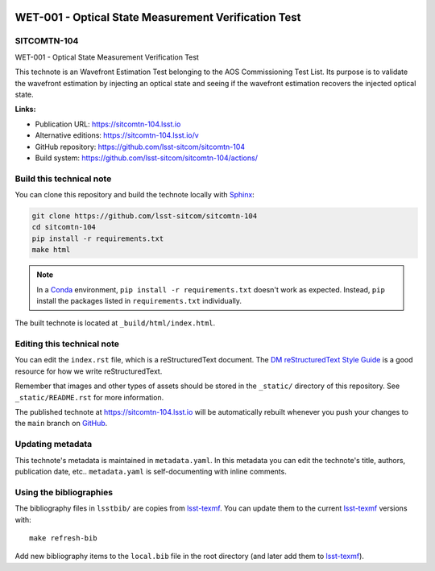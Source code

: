 .. image:: https://img.shields.io/badge/sitcomtn--104-lsst.io-brightgreen.svg
   :target: https://sitcomtn-104.lsst.io
.. image:: https://github.com/lsst-sitcom/sitcomtn-104/workflows/CI/badge.svg
   :target: https://github.com/lsst-sitcom/sitcomtn-104/actions/
..
  Uncomment this section and modify the DOI strings to include a Zenodo DOI badge in the README
  .. image:: https://zenodo.org/badge/doi/10.5281/zenodo.#####.svg
     :target: http://dx.doi.org/10.5281/zenodo.#####

#####################################################
WET-001 - Optical State Measurement Verification Test
#####################################################

SITCOMTN-104
============

WET-001 - Optical State Measurement Verification Test

This technote is an Wavefront Estimation Test belonging to the AOS Commissioning Test List. Its purpose is to validate the wavefront estimation by injecting an optical state and seeing if the wavefront estimation recovers the injected optical state.

**Links:**

- Publication URL: https://sitcomtn-104.lsst.io
- Alternative editions: https://sitcomtn-104.lsst.io/v
- GitHub repository: https://github.com/lsst-sitcom/sitcomtn-104
- Build system: https://github.com/lsst-sitcom/sitcomtn-104/actions/


Build this technical note
=========================

You can clone this repository and build the technote locally with `Sphinx`_:

.. code-block:: bash

   git clone https://github.com/lsst-sitcom/sitcomtn-104
   cd sitcomtn-104
   pip install -r requirements.txt
   make html

.. note::

   In a Conda_ environment, ``pip install -r requirements.txt`` doesn't work as expected.
   Instead, ``pip`` install the packages listed in ``requirements.txt`` individually.

The built technote is located at ``_build/html/index.html``.

Editing this technical note
===========================

You can edit the ``index.rst`` file, which is a reStructuredText document.
The `DM reStructuredText Style Guide`_ is a good resource for how we write reStructuredText.

Remember that images and other types of assets should be stored in the ``_static/`` directory of this repository.
See ``_static/README.rst`` for more information.

The published technote at https://sitcomtn-104.lsst.io will be automatically rebuilt whenever you push your changes to the ``main`` branch on `GitHub <https://github.com/lsst-sitcom/sitcomtn-104>`_.

Updating metadata
=================

This technote's metadata is maintained in ``metadata.yaml``.
In this metadata you can edit the technote's title, authors, publication date, etc..
``metadata.yaml`` is self-documenting with inline comments.

Using the bibliographies
========================

The bibliography files in ``lsstbib/`` are copies from `lsst-texmf`_.
You can update them to the current `lsst-texmf`_ versions with::

   make refresh-bib

Add new bibliography items to the ``local.bib`` file in the root directory (and later add them to `lsst-texmf`_).

.. _Sphinx: http://sphinx-doc.org
.. _DM reStructuredText Style Guide: https://developer.lsst.io/restructuredtext/style.html
.. _this repo: ./index.rst
.. _Conda: http://conda.pydata.org/docs/
.. _lsst-texmf: https://lsst-texmf.lsst.io
